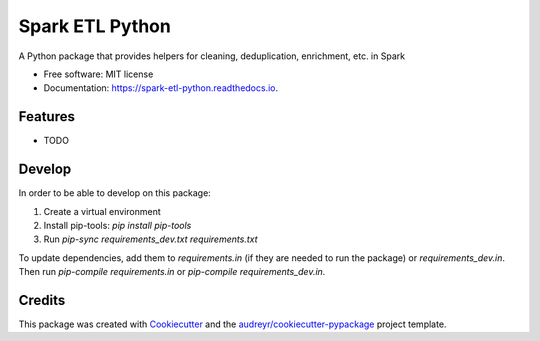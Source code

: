 ================
Spark ETL Python
================


.. image:: https://img.shields.io/pypi/v/spark_etl_python.svg
        :target: https://pypi.python.org/pypi/spark_etl_python

.. image:: https://img.shields.io/travis/flavianh/spark_etl_python.svg
        :target: https://travis-ci.org/flavianh/spark_etl_python

.. image:: https://readthedocs.org/projects/spark-etl-python/badge/?version=latest
        :target: https://spark-etl-python.readthedocs.io/en/latest/?badge=latest
        :alt: Documentation Status


.. image:: https://pyup.io/repos/github/flavianh/spark_etl_python/shield.svg
     :target: https://pyup.io/repos/github/flavianh/spark_etl_python/
     :alt: Updates



A Python package that provides helpers for cleaning, deduplication, enrichment, etc. in Spark


* Free software: MIT license
* Documentation: https://spark-etl-python.readthedocs.io.


Features
--------

* TODO


Develop
-------

In order to be able to develop on this package:

1. Create a virtual environment
2. Install pip-tools: `pip install pip-tools`
3. Run `pip-sync requirements_dev.txt requirements.txt`

To update dependencies, add them to `requirements.in` (if they are needed to run the package) or `requirements_dev.in`.
Then run `pip-compile requirements.in` or `pip-compile requirements_dev.in`.


Credits
-------

This package was created with Cookiecutter_ and the `audreyr/cookiecutter-pypackage`_ project template.

.. _Cookiecutter: https://github.com/audreyr/cookiecutter
.. _`audreyr/cookiecutter-pypackage`: https://github.com/audreyr/cookiecutter-pypackage
